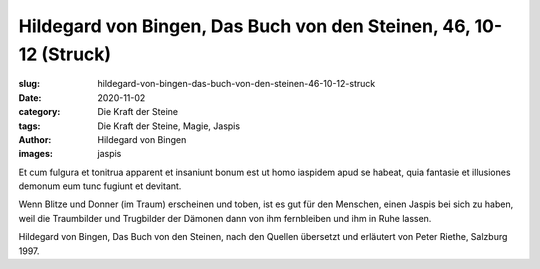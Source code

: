 Hildegard von Bingen, Das Buch von den Steinen, 46, 10-12 (Struck)
==================================================================

:slug: hildegard-von-bingen-das-buch-von-den-steinen-46-10-12-struck
:date: 2020-11-02
:category: Die Kraft der Steine
:tags: Die Kraft der Steine, Magie, Jaspis
:author: Hildegard von Bingen
:images: jaspis

.. class:: original

    Et cum fulgura et tonitrua apparent et insaniunt bonum est ut homo iaspidem apud se habeat, quia fantasie et illusiones demonum eum tunc fugiunt et devitant.

.. class:: translation

    Wenn Blitze und Donner (im Traum) erscheinen und toben, ist es gut für den Menschen, einen Jaspis bei sich zu haben, weil die Traumbilder und Trugbilder der Dämonen dann von ihm fernbleiben und ihm in Ruhe lassen.

.. class:: translation-source

    Hildegard von Bingen, Das Buch von den Steinen, nach den Quellen übersetzt und erläutert von Peter Riethe, Salzburg 1997.
